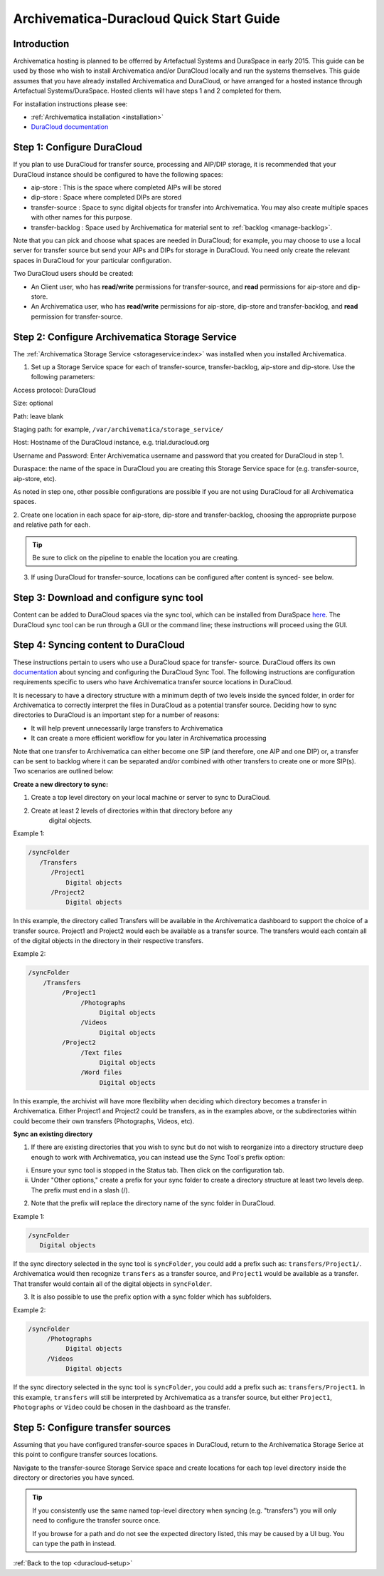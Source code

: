 .. _duracloud-setup:

Archivematica-Duracloud Quick Start Guide
=========================================

Introduction
------------

Archivematica hosting is planned to be offerred by Artefactual Systems and
DuraSpace in early 2015. This guide can be used by those who wish to install
Archivematica and/or DuraCloud locally and run the systems themselves. This
guide assumes that you have already installed Archivematica and DuraCloud, or
have arranged for a hosted instance through Artefactual Systems/DuraSpace.
Hosted clients will have steps 1 and 2 completed for them.

For installation instructions please see:

* :ref:`Archivematica installation <installation>`

* `DuraCloud documentation <https://wiki.duraspace.org/display/DURACLOUD/DuraCloud>`_

Step 1: Configure DuraCloud
---------------------------

If you plan to use DuraCloud for transfer source, processing and AIP/DIP storage,
it is recommended that your DuraCloud instance should be configured to have the
following spaces:

* aip-store : This is the space where completed AIPs will be stored

* dip-store : Space where completed DIPs are stored

* transfer-source : Space to sync digital objects for transfer into
  Archivematica. You may also create multiple spaces with other names for this
  purpose.

* transfer-backlog : Space used by Archivematica for material sent to
  :ref:`backlog <manage-backlog>`.

Note that you can pick and choose what spaces are needed in DuraCloud; for
example, you may choose to use a local server for transfer source but send
your AIPs and DIPs for storage in DuraCloud. You need only create the relevant
spaces in DuraCloud for your particular configuration.

Two DuraCloud users should be created:

* An Client user, who has **read/write** permissions for transfer-source, and
  **read** permissions for aip-store and dip-store.

* An Archivematica user, who has **read/write** permissions for aip-store,
  dip-store and transfer-backlog, and **read** permission for transfer-source.

Step 2: Configure Archivematica Storage Service
-----------------------------------------------

The :ref:`Archivematica Storage Service <storageservice:index>` was installed
when you installed Archivematica.

1. Set up a Storage Service space for each of transfer-source, transfer-backlog,
   aip-store and dip-store. Use the following parameters:

Access protocol: DuraCloud

Size: optional

Path: leave blank

Staging path: for example, ``/var/archivematica/storage_service/``

Host: Hostname of the DuraCloud instance, e.g. trial.duracloud.org

Username and Password: Enter Archivematica username and password that you
created for DuraCloud in step 1.

Duraspace: the name of the space in DuraCloud you are creating this Storage
Service space for (e.g. transfer-source, aip-store, etc).

As noted in step one, other possible configurations are possible if you are not
using DuraCloud for all Archivematica spaces.

2. Create one location in each space for aip-store, dip-store and
transfer-backlog, choosing the appropriate purpose and relative path for each.

.. tip::

   Be sure to click on the pipeline to enable the location you are creating.

3. If using DuraCloud for transfer-source, locations can be configured after
   content is synced- see below.


Step 3: Download and configure sync tool
----------------------------------------

Content can be added to DuraCloud spaces via the sync tool, which can be
installed from DuraSpace
`here <https://wiki.duraspace.org/display/DURACLOUD/DuraCloud+Downloads>`_.
The DuraCloud sync tool can be run through a GUI or the command line; these
instructions will proceed using the GUI.



Step 4: Syncing content to DuraCloud
------------------------------------

These instructions pertain to users who use a DuraCloud space for transfer-
source. DuraCloud offers its own `documentation <https://wiki.duraspace.org/display/DURACLOUDDOC/DuraCloud+Sync+Tool>`_
about syncing and configuring the DuraCloud Sync Tool. The following instructions
are configuration requirements specific to users who have Archivematica
transfer source locations in DuraCloud.

It is necessary to have a directory structure with a minimum depth of two
levels inside the synced folder, in order for Archivematica to correctly
interpret the files in DuraCloud as a potential transfer source. Deciding how
to sync directories to DuraCloud is an important step for a number of reasons:

* It will help prevent unnecessarily large transfers to Archivematica

* It can create a more efficient workflow for you later in Archivematica
  processing

Note that one transfer to Archivematica can either become one SIP (and
therefore, one AIP and one DIP) or, a transfer can be sent to backlog where it
can be separated and/or combined with other transfers to create one or more
SIP(s). Two scenarios are outlined below:

**Create a new directory to sync:**

1. Create a top level directory on your local machine or server to sync to
   DuraCloud.

2. Create at least 2 levels of directories within that directory before any
    digital objects.

Example 1:

.. code:: bash

   /syncFolder
      /Transfers
         /Project1
             Digital objects
         /Project2
             Digital objects

In this example, the directory called Transfers will be available in the
Archivematica dashboard to support the choice of a transfer source. Project1
and Project2 would each be available as a transfer source. The transfers would
each contain all of the digital objects in the directory in their respective
transfers.

Example 2:

.. code:: bash

   /syncFolder
       /Transfers
            /Project1
                 /Photographs
                      Digital objects
                 /Videos
                      Digital objects
            /Project2
                 /Text files
                      Digital objects
                 /Word files
                      Digital objects

In this example, the archivist will have more flexibility when deciding which
directory becomes a transfer in Archivematica. Either Project1 and Project2
could be transfers, as in the examples above, or the subdirectories within
could become their own transfers (Photographs, Videos, etc).

**Sync an existing directory**

1. If there are existing directories that you wish to sync but do not wish to
   reorganize into a directory structure deep enough to work with Archivematica,
   you can instead use the Sync Tool's prefix option:

i. Ensure your sync tool is stopped in the Status tab. Then click on the
   configuration tab.

ii. Under "Other options," create a prefix for your sync folder to create a
    directory structure at least two levels deep. The prefix must end in a
    slash (/).

2. Note that the prefix will replace the directory name of the sync folder in
   DuraCloud.

Example 1:

.. code:: bash

   /syncFolder
      Digital objects

If the sync directory selected in the sync tool is ``syncFolder``, you could add
a prefix such as: ``transfers/Project1/``. Archivematica would then recognize
``transfers`` as a transfer source, and ``Project1`` would be available as a
transfer. That transfer would contain all of the digital objects in ``syncFolder``.

3. It is also possible to use the prefix option with a sync folder which has
   subfolders.

Example 2:

.. code:: bash

   /syncFolder
        /Photographs
             Digital objects
        /Videos
             Digital objects

If the sync directory selected in the sync tool is ``syncFolder``, you could add
a prefix such as: ``transfers/Project1``. In this example, ``transfers`` will
still be interpreted by Archivematica as a transfer source, but either
``Project1``, ``Photographs`` or ``Video`` could be chosen in the dashboard as
the transfer.

Step 5: Configure transfer sources
----------------------------------

Assuming that you have configured transfer-source spaces in DuraCloud,
return to the Archivematica Storage Serice at this point to configure transfer
sources locations.

Navigate to the transfer-source Storage Service space and create locations for
each top level directory inside the directory or directories you have synced.

.. tip::

   If you consistently use the same named top-level directory when syncing
   (e.g. "transfers") you will only need to configure the transfer source
   once.

   If you browse for a path and do not see the expected directory listed, this
   may be caused by a UI bug. You can type the path in instead.

:ref:`Back to the top <duracloud-setup>`
